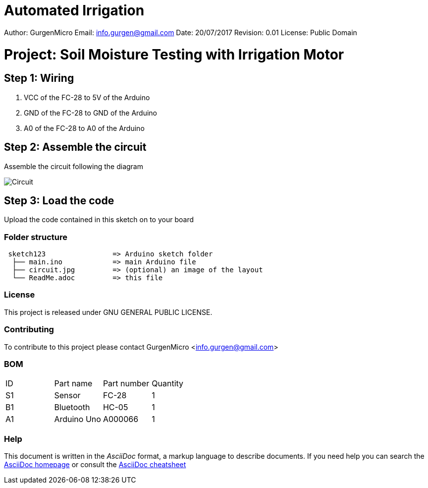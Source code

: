 # Automated Irrigation

Author: GurgenMicro
Email: info.gurgen@gmail.com
Date: 20/07/2017
Revision: 0.01
License: Public Domain

= Project: Soil Moisture Testing with Irrigation Motor

== Step 1: Wiring

1. VCC of the FC-28 to 5V of the Arduino
2. GND of the FC-28 to GND of the Arduino
3. A0 of the FC-28 to A0 of the Arduino

== Step 2: Assemble the circuit

Assemble the circuit following the diagram

image::/circuit.jpg[Circuit]

== Step 3: Load the code

Upload the code contained in this sketch on to your board

=== Folder structure

....
 sketch123                => Arduino sketch folder
  ├── main.ino            => main Arduino file
  ├── circuit.jpg         => (optional) an image of the layout
  └── ReadMe.adoc         => this file
....

=== License
This project is released under GNU GENERAL PUBLIC LICENSE.

=== Contributing
To contribute to this project please contact GurgenMicro <info.gurgen@gmail.com>

=== BOM

|===
| ID | Part name      | Part number | Quantity
| S1 | Sensor         | FC-28       | 1       
| B1 | Bluetooth      | HC-05       | 1        
| A1 | Arduino Uno    | A000066     | 1        
|===


=== Help
This document is written in the _AsciiDoc_ format, a markup language to describe documents. 
If you need help you can search the http://www.methods.co.nz/asciidoc[AsciiDoc homepage]
or consult the http://powerman.name/doc/asciidoc[AsciiDoc cheatsheet]
